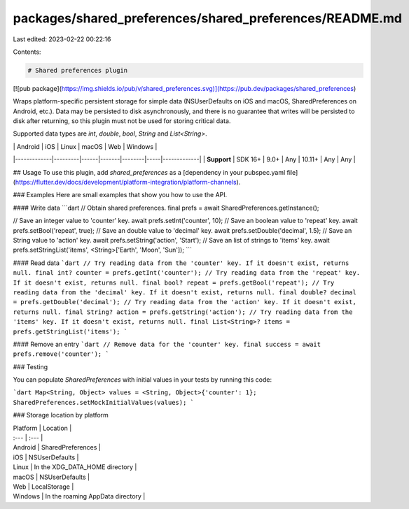 packages/shared_preferences/shared_preferences/README.md
========================================================

Last edited: 2023-02-22 00:22:16

Contents:

.. code-block:: md

    # Shared preferences plugin

[![pub package](https://img.shields.io/pub/v/shared_preferences.svg)](https://pub.dev/packages/shared_preferences)

Wraps platform-specific persistent storage for simple data
(NSUserDefaults on iOS and macOS, SharedPreferences on Android, etc.).
Data may be persisted to disk asynchronously,
and there is no guarantee that writes will be persisted to disk after
returning, so this plugin must not be used for storing critical data.

Supported data types are `int`, `double`, `bool`, `String` and `List<String>`.

|             | Android | iOS  | Linux | macOS  | Web | Windows     |
|-------------|---------|------|-------|--------|-----|-------------|
| **Support** | SDK 16+ | 9.0+ | Any   | 10.11+ | Any | Any         |

## Usage
To use this plugin, add `shared_preferences` as a [dependency in your pubspec.yaml file](https://flutter.dev/docs/development/platform-integration/platform-channels).

### Examples
Here are small examples that show you how to use the API.

#### Write data
```dart
// Obtain shared preferences.
final prefs = await SharedPreferences.getInstance();

// Save an integer value to 'counter' key.
await prefs.setInt('counter', 10);
// Save an boolean value to 'repeat' key.
await prefs.setBool('repeat', true);
// Save an double value to 'decimal' key.
await prefs.setDouble('decimal', 1.5);
// Save an String value to 'action' key.
await prefs.setString('action', 'Start');
// Save an list of strings to 'items' key.
await prefs.setStringList('items', <String>['Earth', 'Moon', 'Sun']);
```

#### Read data
```dart
// Try reading data from the 'counter' key. If it doesn't exist, returns null.
final int? counter = prefs.getInt('counter');
// Try reading data from the 'repeat' key. If it doesn't exist, returns null.
final bool? repeat = prefs.getBool('repeat');
// Try reading data from the 'decimal' key. If it doesn't exist, returns null.
final double? decimal = prefs.getDouble('decimal');
// Try reading data from the 'action' key. If it doesn't exist, returns null.
final String? action = prefs.getString('action');
// Try reading data from the 'items' key. If it doesn't exist, returns null.
final List<String>? items = prefs.getStringList('items');
```

#### Remove an entry
```dart
// Remove data for the 'counter' key.
final success = await prefs.remove('counter');
```

### Testing

You can populate `SharedPreferences` with initial values in your tests by running this code:

```dart
Map<String, Object> values = <String, Object>{'counter': 1};
SharedPreferences.setMockInitialValues(values);
```

### Storage location by platform

| Platform | Location |
| :--- | :--- |
| Android | SharedPreferences |
| iOS | NSUserDefaults |
| Linux | In the XDG_DATA_HOME directory |
| macOS | NSUserDefaults |
| Web | LocalStorage |
| Windows | In the roaming AppData directory |


